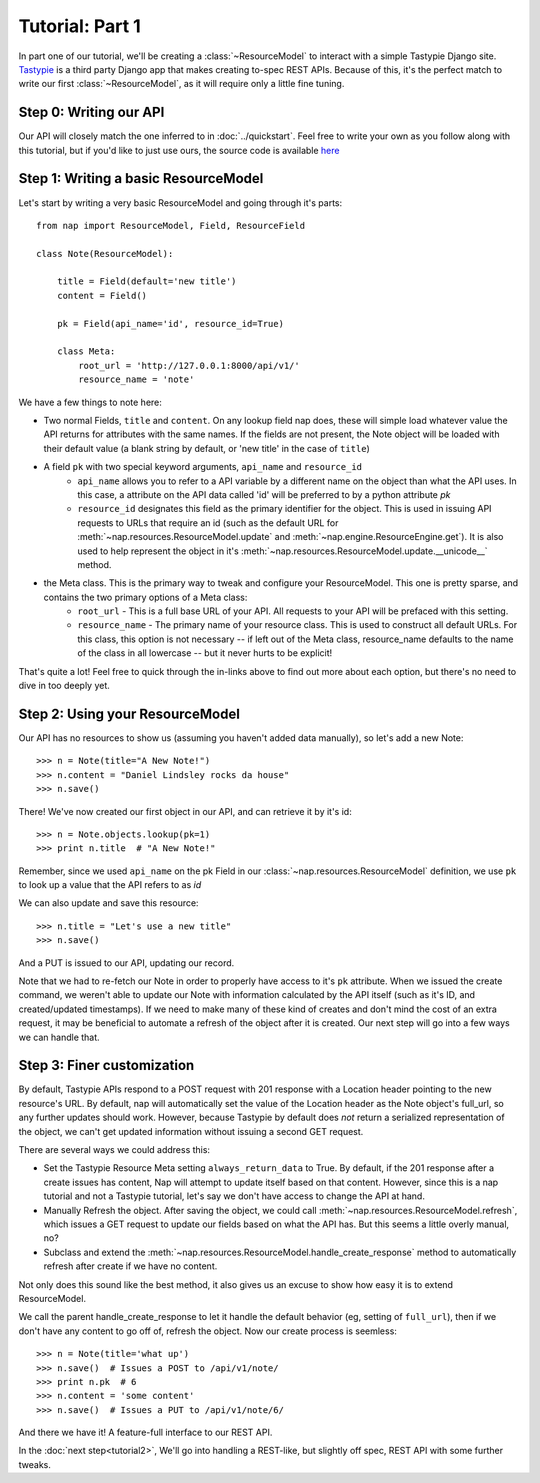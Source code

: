 ================
Tutorial: Part 1
================

In part one of our tutorial, we'll be creating a :class:`~ResourceModel` to interact with a simple Tastypie Django site. `Tastypie`_ is a third party Django app that makes creating to-spec REST APIs. Because of this, it's the perfect match to write our first :class:`~ResourceModel`, as it will require only a little fine tuning.

.. _Tastypie: http://tastypieapi.org/


Step 0: Writing our API
=======================

Our API will closely match the one inferred to in :doc:`../quickstart`. Feel free to write your own as you follow along with this tutorial, but if you'd like to just use ours, the source code is available `here <https://github.com/jacobb/example_nap_api/>`_

Step 1: Writing a basic ResourceModel
=====================================

Let's start by writing a very basic ResourceModel and going through it's parts::

    from nap import ResourceModel, Field, ResourceField

    class Note(ResourceModel):

        title = Field(default='new title')
        content = Field()

        pk = Field(api_name='id', resource_id=True)

        class Meta:
            root_url = 'http://127.0.0.1:8000/api/v1/'
            resource_name = 'note'

We have a few things to note here:

* Two normal Fields, ``title`` and ``content``. On any lookup field nap does, these will simple load whatever value the API returns for attributes with the same names. If the fields are not present, the Note object will be loaded with their default value (a blank string by default, or 'new title' in the case of ``title``)
* A field ``pk`` with two special keyword arguments, ``api_name`` and ``resource_id``
    * ``api_name`` allows you to refer to a API variable by a different name on the object than what the API uses. In this case, a attribute on the API data called 'id' will be preferred to by a python attribute `pk`
    * ``resource_id`` designates this field as the primary identifier for the object. This is used in issuing API requests to URLs that require an id (such as the default URL for :meth:`~nap.resources.ResourceModel.update` and :meth:`~nap.engine.ResourceEngine.get`). It is also used to help represent the object in it's :meth:`~nap.resources.ResourceModel.update.__unicode__` method.
* the Meta class. This is the primary way to tweak and configure your ResourceModel. This one is pretty sparse, and contains the two primary options of a Meta class:
    * ``root_url`` - This is a full base URL of your API. All requests to your API will be prefaced with this setting.
    * ``resource_name`` - The primary name of your resource class. This is used to construct all default URLs. For this class, this option is not necessary -- if left out of the Meta class, resource_name defaults to the name of the class in all lowercase -- but it never hurts to be explicit!

That's quite a lot! Feel free to quick through the in-links above to find out more about each option, but there's no need to dive in too deeply yet.

Step 2: Using your ResourceModel
================================

Our API has no resources to show us (assuming you haven't added data manually), so let's add a new Note::

    >>> n = Note(title="A New Note!")
    >>> n.content = "Daniel Lindsley rocks da house"
    >>> n.save()

There! We've now created our first object in our API, and can retrieve it by it's id::

    >>> n = Note.objects.lookup(pk=1)
    >>> print n.title  # "A New Note!"

Remember, since we used ``api_name`` on the pk Field in our :class:`~nap.resources.ResourceModel` definition, we use ``pk`` to look up a value that the API refers to as `id`

We can also update and save this resource::

    >>> n.title = "Let's use a new title"
    >>> n.save()

And a PUT is issued to our API, updating our record.

Note that we had to re-fetch our Note in order to properly have access to it's ``pk`` attribute. When we issued the create command, we weren't able to update our Note with information calculated by the API itself (such as it's ID, and created/updated timestamps). If we need to make many of these kind of creates and don't mind the cost of an extra request, it may be beneficial to automate a refresh of the object after it is created. Our next step will go into a few ways we can handle that.

Step 3: Finer customization
===========================

By default, Tastypie APIs respond to a POST request with 201 response with a Location header pointing to the new resource's URL. By default, nap will automatically set the value of the Location header as the Note object's full_url, so any further updates should work. However, because Tastypie by default does *not* return a serialized representation of the object, we can't get updated information without issuing a second GET request.

There are several ways we could address this:

* Set the Tastypie Resource Meta setting ``always_return_data`` to True. By default, if the 201 response after a create issues has content, Nap will attempt to update itself based on that content. However, since this is a nap tutorial and not a Tastypie tutorial, let's say we don't have access to change the API at hand.
* Manually Refresh the object. After saving the object, we could call :meth:`~nap.resources.ResourceModel.refresh`, which issues a GET request to update our fields based on what the API has. But this seems a little overly manual, no?
* Subclass and extend the :meth:`~nap.resources.ResourceModel.handle_create_response` method to automatically refresh after create if we have no content.

Not only does this sound like the best method, it also gives us an excuse to
show how easy it is to extend ResourceModel.

.. code-block:: python
    :emphasize-lines: 14-17

    from nap import ResourceModel, Field, ResourceField

    class Note(ResourceModel):

        title = Field(default='new title')
        content = Field()

        pk = Field(api_name='id', resource_id=True)

        class Meta:
            root_url = 'http://127.0.0.1:8000/api/v1/'
            resource_name = 'note'

        def handle_create_response(self, response):
            super(Note, self).handle_create_response(response)
            if not response.content:
                self.refresh()

We call the parent handle_create_response to let it handle the default behavior (eg, setting of ``full_url``), then if we don't have any content to go off of, refresh the object. Now our create process is seemless::

>>> n = Note(title='what up')
>>> n.save()  # Issues a POST to /api/v1/note/
>>> print n.pk  # 6
>>> n.content = 'some content'
>>> n.save()  # Issues a PUT to /api/v1/note/6/

And there we have it! A feature-full interface to our REST API.

In the :doc:`next step<tutorial2>`, We'll go into handling a REST-like, but slightly off spec, REST API with some further tweaks.
